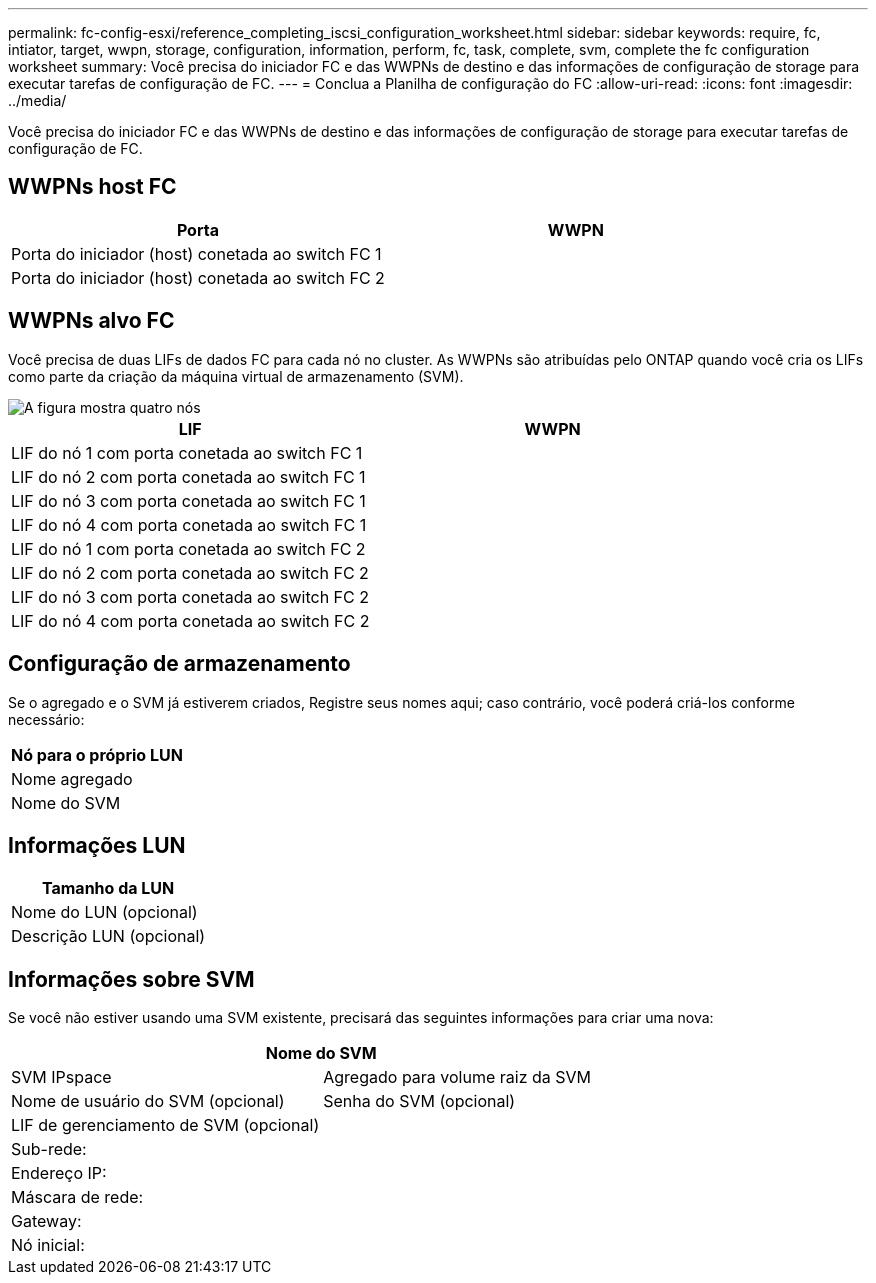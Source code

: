 ---
permalink: fc-config-esxi/reference_completing_iscsi_configuration_worksheet.html 
sidebar: sidebar 
keywords: require, fc, intiator, target, wwpn, storage, configuration, information, perform, fc, task, complete, svm, complete the fc configuration worksheet 
summary: Você precisa do iniciador FC e das WWPNs de destino e das informações de configuração de storage para executar tarefas de configuração de FC. 
---
= Conclua a Planilha de configuração do FC
:allow-uri-read: 
:icons: font
:imagesdir: ../media/


[role="lead"]
Você precisa do iniciador FC e das WWPNs de destino e das informações de configuração de storage para executar tarefas de configuração de FC.



== WWPNs host FC

|===
| Porta | WWPN 


 a| 
Porta do iniciador (host) conetada ao switch FC 1
 a| 



 a| 
Porta do iniciador (host) conetada ao switch FC 2
 a| 

|===


== WWPNs alvo FC

Você precisa de duas LIFs de dados FC para cada nó no cluster. As WWPNs são atribuídas pelo ONTAP quando você cria os LIFs como parte da criação da máquina virtual de armazenamento (SVM).

image::../media/network_fc_or_iscsi_express_fc_esxi.gif[A figura mostra quatro nós,two switches,and a host. Each node has two LIFs]

|===
| LIF | WWPN 


 a| 
LIF do nó 1 com porta conetada ao switch FC 1
 a| 



 a| 
LIF do nó 2 com porta conetada ao switch FC 1
 a| 



 a| 
LIF do nó 3 com porta conetada ao switch FC 1
 a| 



 a| 
LIF do nó 4 com porta conetada ao switch FC 1
 a| 



 a| 
LIF do nó 1 com porta conetada ao switch FC 2
 a| 



 a| 
LIF do nó 2 com porta conetada ao switch FC 2
 a| 



 a| 
LIF do nó 3 com porta conetada ao switch FC 2
 a| 



 a| 
LIF do nó 4 com porta conetada ao switch FC 2
 a| 

|===


== Configuração de armazenamento

Se o agregado e o SVM já estiverem criados, Registre seus nomes aqui; caso contrário, você poderá criá-los conforme necessário:

|===
| Nó para o próprio LUN 


 a| 
Nome agregado



 a| 
Nome do SVM

|===


== Informações LUN

|===
| Tamanho da LUN 


 a| 
Nome do LUN (opcional)



 a| 
Descrição LUN (opcional)

|===


== Informações sobre SVM

Se você não estiver usando uma SVM existente, precisará das seguintes informações para criar uma nova:

[cols="1a,1a"]
|===
2+| Nome do SVM 


 a| 
SVM IPspace



 a| 
Agregado para volume raiz da SVM



 a| 
Nome de usuário do SVM (opcional)



 a| 
Senha do SVM (opcional)



 a| 
LIF de gerenciamento de SVM (opcional)



 a| 
 a| 
Sub-rede:



 a| 
 a| 
Endereço IP:



 a| 
 a| 
Máscara de rede:



 a| 
 a| 
Gateway:



 a| 
 a| 
Nó inicial:



 a| 
 a| 
Porta inicial:

|===